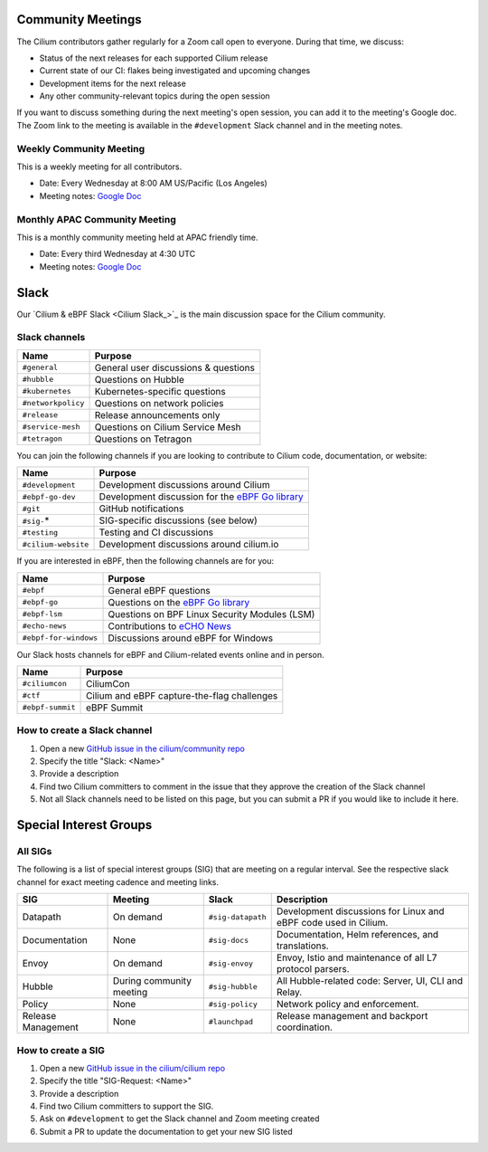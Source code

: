.. only:: not (epub or latex or html)

    WARNING: You are looking at unreleased Cilium documentation.
    Please use the official rendered version released here:
    https://docs.cilium.io

.. _community-meeting:

Community Meetings
==================

The Cilium contributors gather regularly for a Zoom call open to everyone.
During that time, we discuss:

- Status of the next releases for each supported Cilium release
- Current state of our CI: flakes being investigated and upcoming changes
- Development items for the next release
- Any other community-relevant topics during the open session

If you want to discuss something during the next meeting's open session, you
can add it to the meeting's Google doc. The Zoom link to the meeting is
available in the ``#development`` Slack channel and in the meeting notes.

Weekly Community Meeting
------------------------

This is a weekly meeting for all contributors.

- Date: Every Wednesday at 8:00 AM US/Pacific (Los Angeles)
- Meeting notes: `Google Doc <https://docs.google.com/document/d/1Y_4chDk4rznD6UgXPlPvn3Dc7l-ZutGajUv1eF0VDwQ/edit#>`__

Monthly APAC Community Meeting
------------------------------

This is a monthly community meeting held at APAC friendly time.

- Date: Every third Wednesday at 4:30 UTC
- Meeting notes: `Google Doc <https://docs.google.com/document/d/1egv4qLydr0geP-GjQexYKm4tz3_tHy-LCBjVQcXcT5M/edit#>`__

Slack
=====

Our `Cilium & eBPF Slack <Cilium Slack_>`_ is the main discussion space for the
Cilium community.

Slack channels
--------------

======================== ======================================================
Name                     Purpose
======================== ======================================================
``#general``             General user discussions & questions
``#hubble``              Questions on Hubble
``#kubernetes``          Kubernetes-specific questions
``#networkpolicy``       Questions on network policies
``#release``             Release announcements only
``#service-mesh``        Questions on Cilium Service Mesh
``#tetragon``            Questions on Tetragon
======================== ======================================================

You can join the following channels if you are looking to contribute to
Cilium code, documentation, or website:

======================== ======================================================
Name                     Purpose
======================== ======================================================
``#development``         Development discussions around Cilium
``#ebpf-go-dev``         Development discussion for the `eBPF Go library`_
``#git``                 GitHub notifications
``#sig-``\*              SIG-specific discussions (see below)
``#testing``             Testing and CI discussions
``#cilium-website``      Development discussions around cilium.io
======================== ======================================================

If you are interested in eBPF, then the following channels are for you:

======================== ======================================================
Name                     Purpose
======================== ======================================================
``#ebpf``                General eBPF questions
``#ebpf-go``             Questions on the `eBPF Go library`_
``#ebpf-lsm``            Questions on BPF Linux Security Modules (LSM)
``#echo-news``           Contributions to `eCHO News`_
``#ebpf-for-windows``    Discussions around eBPF for Windows
======================== ======================================================

.. _eBPF Go library: https://github.com/cilium/ebpf
.. _eCHO News: https://cilium.io/newsletter/

Our Slack hosts channels for eBPF and Cilium-related events online and in
person.

======================== ======================================================
Name                     Purpose
======================== ======================================================
``#ciliumcon``           CiliumCon
``#ctf``                 Cilium and eBPF capture-the-flag challenges
``#ebpf-summit``         eBPF Summit
======================== ======================================================

How to create a Slack channel
-----------------------------

1. Open a new `GitHub issue in the cilium/community repo <https://github.com/cilium/community/issues>`_
2. Specify the title "Slack: <Name>"
3. Provide a description
4. Find two Cilium committers to comment in the issue that they approve the
   creation of the Slack channel
5. Not all Slack channels need to be listed on this page, but you can submit a
   PR if you would like to include it here.

Special Interest Groups
=======================

All SIGs
--------

The following is a list of special interest groups (SIG) that are meeting on a
regular interval. See the respective slack channel for exact meeting cadence
and meeting links.

====================== ===================================== ================= ============================================================================
SIG                    Meeting                               Slack             Description
====================== ===================================== ================= ============================================================================
Datapath               On demand                             ``#sig-datapath`` Development discussions for Linux and eBPF code used in Cilium.
Documentation          None                                  ``#sig-docs``     Documentation, Helm references, and translations.
Envoy                  On demand                             ``#sig-envoy``    Envoy, Istio and maintenance of all L7 protocol parsers.
Hubble                 During community meeting              ``#sig-hubble``   All Hubble-related code: Server, UI, CLI and Relay.
Policy                 None                                  ``#sig-policy``   Network policy and enforcement.
Release Management     None                                  ``#launchpad``    Release management and backport coordination.
====================== ===================================== ================= ============================================================================

How to create a SIG
-------------------

1. Open a new `GitHub issue in the cilium/cilium repo <https://github.com/cilium/cilium/issues>`_
2. Specify the title "SIG-Request: <Name>"
3. Provide a description
4. Find two Cilium committers to support the SIG.
5. Ask on ``#development`` to get the Slack channel and Zoom meeting created
6. Submit a PR to update the documentation to get your new SIG listed

